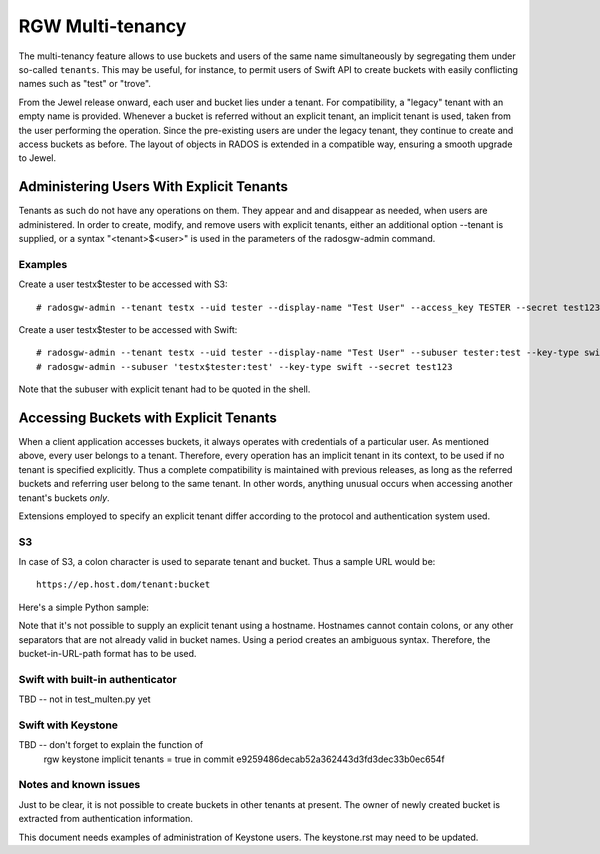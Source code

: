 =================
RGW Multi-tenancy
=================

.. versionadded:: Jewel

The multi-tenancy feature allows to use buckets and users of the same
name simultaneously by segregating them under so-called ``tenants``.
This may be useful, for instance, to permit users of Swift API to
create buckets with easily conflicting names such as "test" or "trove".

From the Jewel release onward, each user and bucket lies under a tenant.
For compatibility, a "legacy" tenant with an empty name is provided.
Whenever a bucket is referred without an explicit tenant, an implicit
tenant is used, taken from the user performing the operation. Since
the pre-existing users are under the legacy tenant, they continue
to create and access buckets as before. The layout of objects in RADOS
is extended in a compatible way, ensuring a smooth upgrade to Jewel.

Administering Users With Explicit Tenants
=========================================

Tenants as such do not have any operations on them. They appear and
and disappear as needed, when users are administered. In order to create,
modify, and remove users with explicit tenants, either an additional
option --tenant is supplied, or a syntax "<tenant>$<user>" is used
in the parameters of the radosgw-admin command.

Examples
--------

Create a user testx$tester to be accessed with S3::

  # radosgw-admin --tenant testx --uid tester --display-name "Test User" --access_key TESTER --secret test123 user create

Create a user testx$tester to be accessed with Swift::

  # radosgw-admin --tenant testx --uid tester --display-name "Test User" --subuser tester:test --key-type swift --access full user create
  # radosgw-admin --subuser 'testx$tester:test' --key-type swift --secret test123

Note that the subuser with explicit tenant had to be quoted in the shell.

Accessing Buckets with Explicit Tenants
=======================================

When a client application accesses buckets, it always operates with
credentials of a particular user. As mentioned above, every user belongs
to a tenant. Therefore, every operation has an implicit tenant in its
context, to be used if no tenant is specified explicitly. Thus a complete
compatibility is maintained with previous releases, as long as the
referred buckets and referring user belong to the same tenant.
In other words, anything unusual occurs when accessing another tenant's
buckets *only*.

Extensions employed to specify an explicit tenant differ according
to the protocol and authentication system used.

S3
--

In case of S3, a colon character is used to separate tenant and bucket.
Thus a sample URL would be::

  https://ep.host.dom/tenant:bucket

Here's a simple Python sample:

.. code-block:: python
   :linenos:

	from boto.s3.connection import S3Connection, OrdinaryCallingFormat
	c = S3Connection(
		aws_access_key_id="TESTER",
		aws_secret_access_key="test123",
		host="ep.host.dom",
		calling_format = OrdinaryCallingFormat())
	bucket = c.get_bucket("test5b:testbucket")

Note that it's not possible to supply an explicit tenant using
a hostname. Hostnames cannot contain colons, or any other separators
that are not already valid in bucket names. Using a period creates an
ambiguous syntax. Therefore, the bucket-in-URL-path format has to be
used.

Swift with built-in authenticator
---------------------------------

TBD -- not in test_multen.py yet

Swift with Keystone
-------------------

TBD -- don't forget to explain the function of
       rgw keystone implicit tenants = true
       in commit e9259486decab52a362443d3fd3dec33b0ec654f

Notes and known issues
----------------------

Just to be clear, it is not possible to create buckets in other
tenants at present. The owner of newly created bucket is extracted
from authentication information.

This document needs examples of administration of Keystone users.
The keystone.rst may need to be updated.
